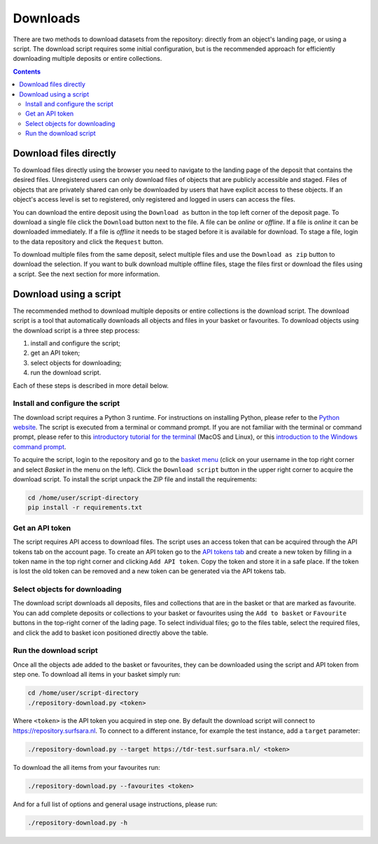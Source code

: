 *********
Downloads
*********

There are two methods to download datasets from the repository: directly from an object's landing page, or using a script. The download script requires some initial configuration, but is the recommended approach for efficiently downloading multiple deposits or entire collections.

.. contents:: Contents
    :depth: 8
    :local:

.. _downloads-landing:

Download files directly
=======================

To download files directly using the browser you need to navigate to the landing page of the deposit that contains the desired files. Unregistered users can only download files of objects that are publicly accessible and staged. Files of objects that are privately shared can only be downloaded by users that have explicit access to these objects. If an object's access level is set to registered, only registered and logged in users can access the files.

You can download the entire deposit using the ``Download as`` button in the top left corner of the deposit page. To download a single file click the ``Download`` button next to the file. A file can be *online* or *offline*. If a file is *online* it can be downloaded immediately. If a file is *offline* it needs to be staged before it is available for download. To stage a file, login to the data repository and click the ``Request`` button.

To download multiple files from the same deposit, select multiple files and use the ``Download as zip`` button to download the selection. If you want to bulk download multiple offline files, stage the files first or download the files using a script. See the next section for more information.

.. image:: ../img/deposit-landing-page-file-table.png
   :align: center
   :width: 75%

.. _download-script:

Download using a script
=======================

The recommended method to download multiple deposits or entire collections is the download script. The download script is a tool that automatically downloads all objects and files in your basket or favourites. To download objects using the download script is a three step process:

1. install and configure the script;
2. get an API token;
3. select objects for downloading;
4. run the download script.

Each of these steps is described in more detail below.

Install and configure the script
---------------------------------

The download script requires a Python 3 runtime. For instructions on installing Python, please refer to the `Python website`_. The script is executed from a terminal or command prompt. If you are not familiar with the terminal or command prompt, please refer to this `introductory tutorial for the terminal`_ (MacOS and Linux), or this `introduction to the Windows command prompt`_.

.. image:: ../img/account-basket.png
   :align: center
   :width: 90%

To acquire the script, login to the repository and go to the `basket menu`_ (click on your username in the top right corner and select *Basket* in the menu on the left). Click the ``Download script`` button in the upper right corner to acquire the download script. To install the script unpack the ZIP file and install the requirements:

.. code-block:: bash

   cd /home/user/script-directory
   pip install -r requirements.txt

Get an API token
----------------

The script requires API access to download files. The script uses an access token that can be acquired through the API tokens tab on the account page. To create an API token go to the `API tokens tab`_ and create a new token by filling in a token name in the top right corner and clicking ``Add API token``. Copy the token and store it in a safe place. If the token is lost the old token can be removed and a new token can be generated via the API tokens tab.

.. image:: ../img/account-tokens.png
   :align: center
   :width: 90%

Select objects for downloading
------------------------------

The download script downloads all deposits, files and collections that are in the basket or that are marked as favourite. You can add complete deposits or collections to your basket or favourites using the ``Add to basket`` or ``Favourite`` buttons in the top-right corner of the lading page. To select individual files; go to the files table, select the required files, and click the add to basket icon positioned directly above the table.

.. image:: ../img/deposit-download.png
   :align: center
   :width: 90%

Run the download script
-----------------------

Once all the objects ade added to the basket or favourites, they can be downloaded using the script and API token from step one. To download all items in your basket simply run:

.. code-block:: bash

   cd /home/user/script-directory
   ./repository-download.py <token>

Where ``<token>`` is the API token you acquired in step one. By default the download script will connect to https://repository.surfsara.nl. To connect to a different instance, for example the test instance, add a ``target`` parameter:

.. code-block:: bash

   ./repository-download.py --target https://tdr-test.surfsara.nl/ <token>

To download the all items from your favourites run:

.. code-block:: bash

   ./repository-download.py --favourites <token>

And for a full list of options and general usage instructions, please run:

.. code-block:: bash

   ./repository-download.py -h

.. Links:

.. _`Login`: https://repo-test.surfsara.nl/user/login
.. _`Handle Server`: http://hdl.handle.net/
.. _`Python website`: https://www.python.org
.. _`introductory tutorial for the terminal`: https://computers.tutsplus.com/tutorials/navigating-the-terminal-a-gentle-introduction--mac-3855
.. _`introduction to the Windows command prompt`: https://www.bleepingcomputer.com/tutorials/windows-command-prompt-introduction
.. _`basket menu`: https://tdr-test.surfsara.nl/user#basket-tab\
.. _`API tokens tab`: https://tdr-test.surfsara.nl/user#tokens-tab